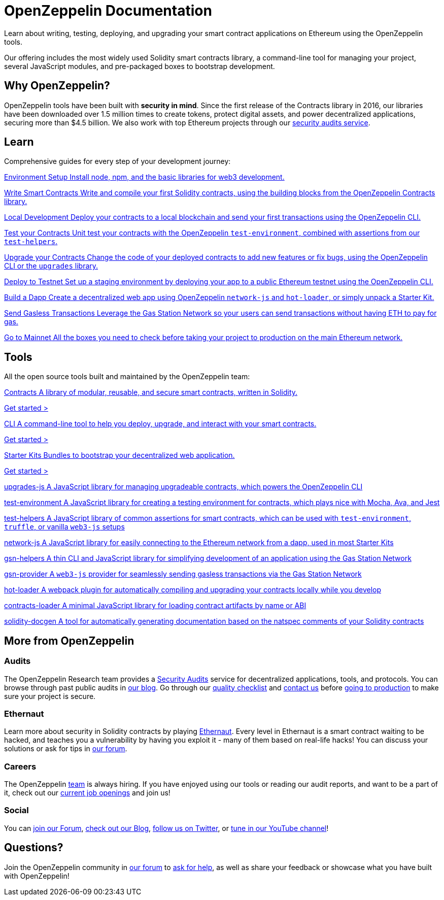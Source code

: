 = OpenZeppelin Documentation

Learn about writing, testing, deploying, and upgrading your smart contract applications on Ethereum using the OpenZeppelin tools. 

Our offering includes the most widely used Solidity smart contracts library, a command-line tool for managing your project, several JavaScript modules, and pre-packaged boxes to bootstrap development.

== Why OpenZeppelin?

OpenZeppelin tools have been built with *security in mind*. Since the first release of the Contracts library in 2016, our libraries have been downloaded over 1.5 million times to create tokens, protect digital assets, and power decentralized applications, securing more than $4.5 billion. We also work with top Ethereum projects through our https://openzeppelin.com/security-audits/[security audits service].

== Learn

Comprehensive guides for every step of your development journey:

[.card-learn]
--
xref:learn::index.adoc[[.title]#Environment Setup# Install node+++,+++ npm+++,+++ and the basic libraries for web3 development.]
--

[.card-learn]
--
xref:learn::index.adoc[[.title]#Write Smart Contracts# Write and compile your first Solidity contracts+++,+++ using the building blocks from the OpenZeppelin Contracts library.]
--

[.card-learn]
--
xref:learn::index.adoc[[.title]#Local Development# Deploy your contracts to a local blockchain and send your first transactions using the OpenZeppelin CLI.]
--

[.card-learn]
--
xref:learn::index.adoc[[.title]#Test your Contracts# Unit test your contracts with the OpenZeppelin `test-environment`+++,+++ combined with assertions from our `test-helpers`.]
--

[.card-learn]
--
xref:learn::index.adoc[[.title]#Upgrade your Contracts# Change the code of your deployed contracts to add new features or fix bugs+++,+++ using the OpenZeppelin CLI or the `upgrades` library.]
--

[.card-learn]
--
xref:learn::index.adoc[[.title]#Deploy to Testnet# Set up a staging environment by deploying your app to a public Ethereum testnet using the OpenZeppelin CLI.]
--

[.card-learn]
--
xref:learn::index.adoc[[.title]#Build a Dapp# Create a decentralized web app using OpenZeppelin `network-js` and `hot-loader`+++,+++ or simply unpack a Starter Kit.]
--

[.card-learn]
--
xref:learn::index.adoc[[.title]#Send Gasless Transactions# Leverage the Gas Station Network so your users can send transactions without having ETH to pay for gas.]
--

[.card-learn]
--
xref:learn::index.adoc[[.title]#Go to Mainnet# All the boxes you need to check before taking your project to production on the main Ethereum network.]
--


== Tools

All the open source tools built and maintained by the OpenZeppelin team:

[.card.card-contracts]
--
xref:contracts::index.adoc[[.title]#Contracts# A library of modular+++,+++ reusable+++,+++ and secure smart contracts+++,+++ written in Solidity.]

[.card-cta]#xref:contracts::index.adoc[Get started >]#
--

[.card.card-sdk]
--
xref:sdk::index.adoc[[.title]#CLI# A command-line tool to help you deploy+++,+++ upgrade+++,+++ and interact with your smart contracts.]

[.card-cta]#xref:sdk::index.adoc[Get started >]#
--

[.card.card-starter-kits]
--
xref:starter-kits::index.adoc[[.title]#Starter Kits# Bundles to bootstrap your decentralized web application.]

[.card-cta]#xref:starter-kits::index.adoc[Get started >]#
--


[.card-generic.upgrades-js]
--
xref:learn::index.adoc[[.title]#upgrades-js# A JavaScript library for managing upgradeable contracts+++,+++ which powers the OpenZeppelin CLI]
--

[.card-generic.test-environment]
--
xref:learn::index.adoc[[.title]#test-environment# A JavaScript library for creating a testing environment for contracts+++,+++ which plays nice with Mocha+++,+++ Ava+++,+++ and Jest]
--

[.card-generic.test-helpers]
--
xref:learn::index.adoc[[.title]#test-helpers# A JavaScript library of common assertions for smart contracts+++,+++ which can be used with `test-environment`+++,+++ `truffle`+++,+++ or vanilla `web3-js` setups]
--

[.card-generic.network-js]
--
xref:learn::index.adoc[[.title]#network-js# A JavaScript library for easily connecting to the Ethereum network from a dapp+++,+++ used in most Starter Kits]
--

[.card-generic.gsn-helpers]
--
xref:learn::index.adoc[[.title]#gsn-helpers# A thin CLI and JavaScript library for simplifying development of an application using the Gas Station Network]
--

[.card-generic.gsn-provider]
--
xref:learn::index.adoc[[.title]#gsn-provider# A `web3-js` provider for seamlessly sending gasless transactions via the Gas Station Network]
--

[.card-generic.contracts-loader]
--
xref:learn::index.adoc[[.title]#hot-loader# A webpack plugin for automatically compiling and upgrading your contracts locally while you develop]
--

[.card-generic.contracts-loader]
--
xref:learn::index.adoc[[.title]#contracts-loader# A minimal JavaScript library for loading contract artifacts by name or ABI]
--

[.card-generic.solidity-docgen]
--
xref:learn::index.adoc[[.title]#solidity-docgen# A tool for automatically generating documentation based on the natspec comments of your Solidity contracts]
--


== More from OpenZeppelin

=== Audits

The OpenZeppelin Research team provides a https://openzeppelin.com/security-audits/[Security Audits] service for decentralized applications, tools, and protocols. You can browse through past public audits in https://blog.openzeppelin.com/security-audits/[our blog]. Go through our https://blog.openzeppelin.com/follow-this-quality-checklist-before-an-audit-8cc6a0e44845/[quality checklist] and mailto:audits@openzeppelin.com[contact us] before xref:learn::mainnet.adoc[going to production] to make sure your project is secure.

=== Ethernaut

Learn more about security in Solidity contracts by playing https://ethernaut.openzeppelin.com/[Ethernaut]. Every level in Ethernaut is a smart contract waiting to be hacked, and teaches you a vulnerability by having you exploit it - many of them based on real-life hacks! You can discuss your solutions or ask for tips in https://forum.openzeppelin.com/c/security/ethernaut/30[our forum].

=== Careers

The OpenZeppelin https://openzeppelin.com/about/[team] is always hiring. If you have enjoyed using our tools or reading our audit reports, and want to be a part of it, check out our https://openzeppelin.com/jobs/[current job openings] and join us!

=== Social

// We may want to remove this if it's going to be present on the footer?
You can https://forum.openzeppelin.com/[join our Forum], https://blog.openzeppelin.com/[check out our Blog], https://twitter.com/OpenZeppelin[follow us on Twitter], or https://www.youtube.com/channel/UC0Nx8RbugiCzdlVGK7hWZfw/videos[tune in our YouTube channel]!

== Questions?

Join the OpenZeppelin community in https://forum.openzeppelin.com/[our forum] to https://forum.openzeppelin.com/c/support/17[ask for help], as well as share your feedback or showcase what you have built with OpenZeppelin!

